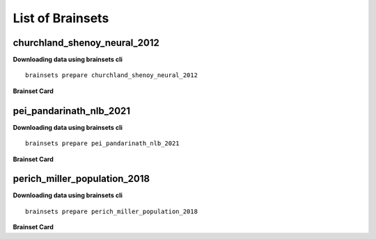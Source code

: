 List of Brainsets
==================

churchland_shenoy_neural_2012
-----------------------------

**Downloading data using brainsets cli** ::


    brainsets prepare churchland_shenoy_neural_2012


**Brainset Card**

.. raw:: html

   <table>
       <colgroup>
           <col style="width: 30%">
           <col style="width: 70%">
       </colgroup>
       <tr>
           <th colspan="2" align="center"><i class="fa-solid fa-circle-info"></i>Data Source</th>
       </tr>
       <tr>
           <td><strong>Publication(s)</strong></td>
           <td>
               <div>
                 <a href="https://doi.org/10.1038/nature11129">10.1038/nature11129</a>
                 <span class="citation-container">
                   <button class="cite-button" data-doi="10.1038/nature11129">Cite</button>
                   <div class="citation-popup" id="popup-10.1038/nature11129" style="display:none;">
                     <div class="citation-section">
                       <h4>BibTeX</h4>
                       <div class="citation-content">
                         <pre>@@article{churchland2012neural,
    title={Neural population dynamics during reaching},
    author={Churchland, Mark M and Cunningham, John P and Kaufman, Matthew T and Foster, Justin D and Nuyujukian, Paul and Ryu, Stephen I and Shenoy, Krishna V},
    journal={Nature},
    volume={487},
    number={7405},
    pages={51--56},
    year={2012},
    publisher={Nature Publishing Group UK London}
    }
    </pre>
                         <button class="copy-button" title="Copy to clipboard"><svg xmlns="http://www.w3.org/2000/svg" class="icon icon-tabler icon-tabler-copy" width="44" height="44" viewBox="0 0 24 24" stroke-width="1.5" stroke="#000000" fill="none" stroke-linecap="round" stroke-linejoin="round">
    <title>Copy to clipboard</title>
    <path stroke="none" d="M0 0h24v24H0z" fill="none"></path>
    <rect x="8" y="8" width="12" height="12" rx="2"></rect>
    <path d="M16 8v-2a2 2 0 0 0 -2 -2h-8a2 2 0 0 0 -2 2v8a2 2 0 0 0 2 2h2"></path>
    </svg></button>
                       </div>
                     </div>
                     <div class="citation-section">
                       <h4>APA Style</h4>
                       <div class="citation-content">
                         <pre>Churchland, M., Cunningham, J., Kaufman, M. et al. Neural population dynamics during reaching. Nature 487, 51–56 (2012). https://doi.org/10.1038/nature11129</pre>
                         <button class="copy-button" title="Copy to clipboard"><svg xmlns="http://www.w3.org/2000/svg" class="icon icon-tabler icon-tabler-copy" width="44" height="44" viewBox="0 0 24 24" stroke-width="1.5" stroke="#000000" fill="none" stroke-linecap="round" stroke-linejoin="round">
    <title>Copy to clipboard</title>
    <path stroke="none" d="M0 0h24v24H0z" fill="none"></path>
    <rect x="8" y="8" width="12" height="12" rx="2"></rect>
    <path d="M16 8v-2a2 2 0 0 0 -2 -2h-8a2 2 0 0 0 -2 2v8a2 2 0 0 0 2 2h2"></path>
    </svg></button>
                       </div>
                     </div>
                   </div>
                 </span>
               </div>
           </td>
       </tr>
       <tr>
           <td><strong>Data Source</strong></td>
           <td><a href="https://dandiarchive.org/dandiset/000070">https://dandiarchive.org/dandiset/000070</a></td>
       </tr>
       <tr>
           <td><strong>License</strong></td>
           <td><a href="https://spdx.org/licenses/CC-BY-4.0.html">Creative Commons Attribution 4.0 International</a></td>
       </tr>
       <tr>
           <th colspan="2" align="center"><i class="fa-solid fa-user"></i>Subjects</th>
       </tr>
       <tr>
           <td><strong>Number of subjects</strong></td>
           <td>2</td>
       </tr>
       <tr>
           <td><strong>Species</strong></td>
           <td>Macaca mulatta</td>
       </tr>
        <tr>
           <td><strong>Number of recordings</strong></td>
           <td>10</td>
       </tr>
       <tr>
           <td><strong>Total recording time</strong></td>
           <td>28.9 hours</td>
       </tr>
       <tr>
           <td><strong>Distribution of recording lengths (in minutes)</strong></td>
           <td><div><img src="../_static/churchland_shenoy_neural_2012_recording_lengths_histogram.svg" alt="Histogram showing distribution of recording lengths"></div></td>
       </tr>
       <tr>
           <th colspan="2" align="center"><i class="fa-solid fa-brain"></i> Neural Data</th>
       </tr>
       <tr>
           <td><strong>Neural Modality</strong></td>
           <td>EPhys, spiking</td>
       </tr>
       <tr>
           <td><strong>Device</strong></td>
           <td>Utah Array</td>
       </tr>
       <tr>
           <td><strong>Total number of units</strong></td>
           <td>1911</td>
       </tr>
        <tr>
           <td><strong>Distribution of number of units per recording</strong></td>
           <td><div><img src="../_static/churchland_shenoy_neural_2012_num_units_histogram.svg" alt="Histogram showing distribution of number of units"></div></td>
       </tr>
       <tr>
           <td><strong>Total number of spikes</strong></td>
           <td>739.0M</td>
       </tr>
       <tr>
           <td><strong>Brain regions</strong></td>
           <td>M1, PMd</td>
       </tr>
       <tr>
           <td><strong>Available fields</strong></td>
           <td><span class="code-tag">data.spikes</span>, <span class="code-tag">data.units</span></td>
       </tr>
       <tr>
           <th colspan="2" align="center"><i class="fa-solid fa-bolt-lightning"></i> Behavioral Data</th>
       </tr>
        <tr>
           <td><strong>Description</strong></td>
           <td>The animal is performing reaching tasks with right hand.</td>
       </tr>
       <tr>
           <td><strong>Task</strong></td>
           <td>Reaching task</td>
       </tr>
       <tr>
           <td><strong>Available fields</strong></td>
           <td><span class="code-tag">data.cursor.pos</span>, <span class="code-tag">data.cursor.vel</span>, <span class="code-tag">data.cursor.acc</span>, <span class="code-tag">data.hand.pos_2d</span>, <span class="code-tag">data.hand.vel_2d</span>, <span class="code-tag">data.hand.acc_2d</span>, <span class="code-tag">data.eye.pos</span></td>
       </tr>
       <tr>
           <th colspan="2" align="center"><i class="fa-solid fa-database"></i> File Sizes</th>
       </tr>
       <tr>
           <td><strong>Raw data size</strong></td>
           <td>46 GB</td>
       </tr>
       <tr>
           <td><strong>Processed data size</strong></td>
           <td>25 GB</td>
       </tr>
        <tr>
           <th colspan="2" align="center"><i class="fa-solid fa-triangle-exclamation"></i>Notes</th>
       </tr>
       <tr>
           <td><strong>Warning</strong></td>
           <td>The data is not contiguous. Neural and behavior data are provided only during the trials, and not between trials. Additionally, the raw data contains artifacts that were removed during processing. </td>
       </tr>
   </table>


pei_pandarinath_nlb_2021
------------------------

**Downloading data using brainsets cli** ::


    brainsets prepare pei_pandarinath_nlb_2021


**Brainset Card**

.. raw:: html

   <table>
       <colgroup>
           <col style="width: 30%">
           <col style="width: 70%">
       </colgroup>
       <tr>
           <th colspan="2" align="center"><i class="fa-solid fa-circle-info"></i>Data Source</th>
       </tr>
       <tr>
           <td><strong>Publication(s)</strong></td>
           <td>
               <div>
                 <a href="https://doi.org/10.48550/arXiv.2109.04463">10.48550/arXiv.2109.04463</a>
                 <span class="citation-container">
                   <button class="cite-button" data-doi="10.48550/arXiv.2109.04463">Cite</button>
                   <div class="citation-popup" id="popup-10.48550/arXiv.2109.04463" style="display:none;">
                     <div class="citation-section">
                       <h4>BibTeX</h4>
                       <div class="citation-content">
                         <pre>@inproceedings{PeiYe2021NeuralLatents,
    title={Neural Latents Benchmark '21: Evaluating latent variable models of neural population activity},
    author={Felix Pei and Joel Ye and David M. Zoltowski and Anqi Wu and Raeed H. Chowdhury and Hansem Sohn and Joseph E. O'Doherty and Krishna V. Shenoy and Matthew T. Kaufman and Mark Churchland and Mehrdad Jazayeri and Lee E. Miller and Jonathan Pillow and Il Memming Park and Eva L. Dyer and Chethan Pandarinath},
    booktitle={Advances in Neural Information Processing Systems (NeurIPS), Track on Datasets and Benchmarks},
    year={2021},
    url={https://arxiv.org/abs/2109.04463}
    }
    </pre>
                         <button class="copy-button" title="Copy to clipboard"><svg xmlns="http://www.w3.org/2000/svg" class="icon icon-tabler icon-tabler-copy" width="44" height="44" viewBox="0 0 24 24" stroke-width="1.5" stroke="#000000" fill="none" stroke-linecap="round" stroke-linejoin="round">
    <title>Copy to clipboard</title>
    <path stroke="none" d="M0 0h24v24H0z" fill="none"></path>
    <rect x="8" y="8" width="12" height="12" rx="2"></rect>
    <path d="M16 8v-2a2 2 0 0 0 -2 -2h-8a2 2 0 0 0 -2 2v8a2 2 0 0 0 2 2h2"></path>
    </svg></button>
                       </div>
                     </div>
                     <div class="citation-section">
                       <h4>APA Style</h4>
                       <div class="citation-content">
                         <pre>Pei, F., Ye, J., Zoltowski, D. M., Wu, A., Chowdhury, R. H., Sohn, H., O'Doherty, J. E., Shenoy, K. V., Kaufman, M. T., Churchland, M. C., Jazayeri, M., Miller, L. E., Pillow, J., Park, M. M., Dyer, E. L., & Pandarinath, C. (2021). Neural Latents Benchmark '21: Evaluating latent variable models of neural population activity. In Advances in Neural Information Processing Systems (NeurIPS), Track on Datasets and Benchmarks. https://doi.org/10.48550/arXiv.2109.04463</pre>
                         <button class="copy-button" title="Copy to clipboard"><svg xmlns="http://www.w3.org/2000/svg" class="icon icon-tabler icon-tabler-copy" width="44" height="44" viewBox="0 0 24 24" stroke-width="1.5" stroke="#000000" fill="none" stroke-linecap="round" stroke-linejoin="round">
    <title>Copy to clipboard</title>
    <path stroke="none" d="M0 0h24v24H0z" fill="none"></path>
    <rect x="8" y="8" width="12" height="12" rx="2"></rect>
    <path d="M16 8v-2a2 2 0 0 0 -2 -2h-8a2 2 0 0 0 -2 2v8a2 2 0 0 0 2 2h2"></path>
    </svg></button>
                       </div>
                     </div>
                   </div>
                 </span>
               </div>
           </td>
       </tr>
       <tr>
           <td><strong>Data Source</strong></td>
           <td><a href="https://dandiarchive.org/dandiset/000140">https://dandiarchive.org/dandiset/000140</a></td>
       </tr>
       <tr>
           <td><strong>License</strong></td>
           <td><a href="https://spdx.org/licenses/CC-BY-4.0.html">Creative Commons Attribution 4.0 International</a></td>
       </tr>
       <tr>
           <th colspan="2" align="center"><i class="fa-solid fa-user"></i>Subjects</th>
       </tr>
       <tr>
           <td><strong>Number of subjects</strong></td>
           <td>1</td>
       </tr>
       <tr>
           <td><strong>Species</strong></td>
           <td>Rhesus Macaque, Macaca mulatta</td>
       </tr>
        <tr>
           <td><strong>Number of recordings</strong></td>
           <td>1</td>
       </tr>
       <tr>
           <td><strong>Total recording time</strong></td>
           <td>4.8 minutes</td>
       </tr>
       <tr>
           <td><strong>Distribution of recording lengths (in minutes)</strong></td>
           <td><div><img src="../_static/pei_pandarinath_nlb_2021_recording_lengths_histogram.svg" alt="Histogram showing distribution of recording lengths"></div></td>
       </tr>
       <tr>
           <th colspan="2" align="center"><i class="fa-solid fa-brain"></i> Neural Data</th>
       </tr>
       <tr>
           <td><strong>Neural Modality</strong></td>
           <td>EPhys, spiking</td>
       </tr>
       <tr>
           <td><strong>Device</strong></td>
           <td>Utah Array</td>
       </tr>
       <tr>
           <td><strong>Total number of units</strong></td>
           <td>142</td>
       </tr>
        <tr>
           <td><strong>Distribution of number of units per recording</strong></td>
           <td><div><img src="../_static/pei_pandarinath_nlb_2021_num_units_histogram.svg" alt="Histogram showing distribution of number of units"></div></td>
       </tr>
       <tr>
           <td><strong>Total number of spikes</strong></td>
           <td>131.67K</td>
       </tr>
       <tr>
           <td><strong>Brain regions</strong></td>
           <td>M1</td>
       </tr>
       <tr>
           <td><strong>Available fields</strong></td>
           <td><span class="code-tag">data.spikes</span>, <span class="code-tag">data.units</span></td>
       </tr>
       <tr>
           <th colspan="2" align="center"><i class="fa-solid fa-bolt-lightning"></i> Behavioral Data</th>
       </tr>
        <tr>
           <td><strong>Description</strong></td>
           <td>The experimental task was a center-out reaching task with obstructing barriers forming a maze, resulting in a variety of straight and curved reaches.</td>
       </tr>
       <tr>
           <td><strong>Task</strong></td>
           <td>Delayed reaching task in a maze</td>
       </tr>
       <tr>
           <td><strong>Available fields</strong></td>
           <td><span class="code-tag">data.cursor.pos</span>, <span class="code-tag">data.cursor.vel</span>, <span class="code-tag">data.cursor.acc</span></td>
       </tr>
       <tr>
           <th colspan="2" align="center"><i class="fa-solid fa-database"></i> File Sizes</th>
       </tr>
       <tr>
           <td><strong>Raw data size</strong></td>
           <td>688 KB</td>
       </tr>
       <tr>
           <td><strong>Processed data size</strong></td>
           <td>22 MB</td>
       </tr>
   </table>


perich_miller_population_2018
------------------------------

**Downloading data using brainsets cli** ::


    brainsets prepare perich_miller_population_2018


**Brainset Card**

.. raw:: html

   <table>
       <colgroup>
           <col style="width: 30%">
           <col style="width: 70%">
       </colgroup>
       <tr>
           <th colspan="2" align="center"><i class="fa-solid fa-circle-info"></i>Data Source</th>
       </tr>
       <tr>
           <td><strong>Publication(s)</strong></td>
           <td>
               <div>
                 <a href="https://doi.org/10.48324/dandi.000688/0.250122.1735">10.48324/dandi.000688/0.250122.1735</a>
                 <span class="citation-container">
                   <button class="cite-button" data-doi="10.48324/dandi.000688/0.250122.1735">Cite</button>
                   <div class="citation-popup" id="popup-10.48324/dandi.000688/0.250122.1735" style="display:none;">
                     <div class="citation-section">
                       <h4>BibTeX</h4>
                       <div class="citation-content">
                         <pre>@dataset{Perich2025,
    author = {Perich, Matthew G. and Miller, Lee E. and Azabou, Mehdi and Dyer, Eva L.},
    title = {Long-term recordings of motor and premotor cortical spiking activity during reaching in monkeys},
    year = {2025},
    publisher = {DANDI Archive},
    doi = {10.48324/dandi.000688/0.250122.1735}
    }</pre>
                            <button class="copy-button" title="Copy to clipboard"><svg xmlns="http://www.w3.org/2000/svg" class="icon icon-tabler icon-tabler-copy" width="44" height="44" viewBox="0 0 24 24" stroke-width="1.5" stroke="#000000" fill="none" stroke-linecap="round" stroke-linejoin="round">
    <title>Copy to clipboard</title>
    <path stroke="none" d="M0 0h24v24H0z" fill="none"></path>
    <rect x="8" y="8" width="12" height="12" rx="2"></rect>
    <path d="M16 8v-2a2 2 0 0 0 -2 -2h-8a2 2 0 0 0 -2 2v8a2 2 0 0 0 2 2h2"></path>
    </svg></button>
                       </div>
                     </div>
                     <div class="citation-section">
                       <h4>APA Style</h4>
                       <div class="citation-content">
                         <pre>Perich, M. G., Miller, L. E., Azabou, M., & Dyer, E. L. (2025). Long-term recordings of motor and premotor cortical spiking activity during reaching in monkeys [Data set]. DANDI Archive. https://doi.org/10.48324/dandi.000688/0.250122.1735</pre>
                         <button class="copy-button" title="Copy to clipboard"><svg xmlns="http://www.w3.org/2000/svg" class="icon icon-tabler icon-tabler-copy" width="44" height="44" viewBox="0 0 24 24" stroke-width="1.5" stroke="#000000" fill="none" stroke-linecap="round" stroke-linejoin="round">
    <title>Copy to clipboard</title>
    <path stroke="none" d="M0 0h24v24H0z" fill="none"></path>
    <rect x="8" y="8" width="12" height="12" rx="2"></rect>
    <path d="M16 8v-2a2 2 0 0 0 -2 -2h-8a2 2 0 0 0 -2 2v8a2 2 0 0 0 2 2h2"></path>
    </svg></button>
                       </div>
                     </div>
                   </div>
                 </span>
               </div>
               <div>
                 <a href="https://doi.org/10.1016/j.neuron.2018.09.030">10.1016/j.neuron.2018.09.030</a>
                 <span class="citation-container">
                   <button class="cite-button" data-doi="10.1016/j.neuron.2018.09.030">Cite</button>
                   <div class="citation-popup" id="popup-10.1016/j.neuron.2018.09.030" style="display:none;">
                     <div class="citation-section">
                       <h4>BibTeX</h4>
                       <div class="citation-content">
                         <pre>@article{PERICH2018964,
    title = {A Neural Population Mechanism for Rapid Learning},
    journal = {Neuron},
    volume = {100},
    number = {4},
    pages = {964-976.e7},
    year = {2018},
    issn = {0896-6273},
    doi = {https://doi.org/10.1016/j.neuron.2018.09.030},
    url = {https://www.sciencedirect.com/science/article/pii/S0896627318308328},
    author = {Matthew G. Perich and Juan A. Gallego and Lee E. Miller}
    }
    </pre>
                         <button class="copy-button" title="Copy to clipboard"><svg xmlns="http://www.w3.org/2000/svg" class="icon icon-tabler icon-tabler-copy" width="44" height="44" viewBox="0 0 24 24" stroke-width="1.5" stroke="#000000" fill="none" stroke-linecap="round" stroke-linejoin="round">
    <title>Copy to clipboard</title>
    <path stroke="none" d="M0 0h24v24H0z" fill="none"></path>
    <rect x="8" y="8" width="12" height="12" rx="2"></rect>
    <path d="M16 8v-2a2 2 0 0 0 -2 -2h-8a2 2 0 0 0 -2 2v8a2 2 0 0 0 2 2h2"></path>
    </svg></button>
                       </div>
                     </div>
                     <div class="citation-section">
                       <h4>APA Style</h4>
                       <div class="citation-content">
                         <pre>Perich, M. G., Gallego, J. A., & Miller, L. E. (2018). A Neural Population Mechanism for Rapid Learning. Neuron, 100(4), 964-976.e7. https://doi.org/10.1016/j.neuron.2018.09.030</pre>
                         <button class="copy-button" title="Copy to clipboard"><svg xmlns="http://www.w3.org/2000/svg" class="icon icon-tabler icon-tabler-copy" width="44" height="44" viewBox="0 0 24 24" stroke-width="1.5" stroke="#000000" fill="none" stroke-linecap="round" stroke-linejoin="round">
    <title>Copy to clipboard</title>
    <path stroke="none" d="M0 0h24v24H0z" fill="none"></path>
    <rect x="8" y="8" width="12" height="12" rx="2"></rect>
    <path d="M16 8v-2a2 2 0 0 0 -2 -2h-8a2 2 0 0 0 -2 2v8a2 2 0 0 0 2 2h2"></path>
    </svg></button>
                       </div>
                     </div>
                   </div>
                 </span>
               </div>
           </td>
       </tr>
       <tr>
           <td><strong>Data Source</strong></td>
           <td><a href="https://dandiarchive.org/dandiset/000688">https://dandiarchive.org/dandiset/000688</a></td>
       </tr>
       <tr>
           <td><strong>License</strong></td>
           <td><a href="https://spdx.org/licenses/CC-BY-4.0.html">Creative Commons Attribution 4.0 International</a></td>
       </tr>
       <tr>
           <th colspan="2" align="center"><i class="fa-solid fa-user"></i>Subjects</th>
       </tr>
       <tr>
           <td><strong>Number of subjects</strong></td>
           <td>4</td>
       </tr>
       <tr>
           <td><strong>Species</strong></td>
           <td>Rhesus Macaque, Macaca mulatta</td>
       </tr>
        <tr>
           <td><strong>Number of recordings</strong></td>
           <td>111</td>
       </tr>
       <tr>
           <td><strong>Total recording time</strong></td>
           <td>43.0 hours</td>
       </tr>
       <tr>
           <td><strong>Distribution of recording lengths (in minutes)</strong></td>
           <td><div><img src="../_static/perich_miller_population_2018_recording_lengths_histogram.svg" alt="Histogram showing distribution of recording lengths"></div></td>
       </tr>
       <tr>
           <th colspan="2" align="center"><i class="fa-solid fa-brain"></i> Neural Data</th>
       </tr>
       <tr>
           <td><strong>Neural Modality</strong></td>
           <td>EPhys, spiking</td>
       </tr>
       <tr>
           <td><strong>Device</strong></td>
           <td>Utah Array</td>
       </tr>
       <tr>
           <td><strong>Total number of units</strong></td>
           <td>10,410</td>
       </tr>
        <tr>
           <td><strong>Distribution of number of units per recording</strong></td>
           <td><div><img src="../_static/perich_miller_population_2018_num_units_histogram.svg" alt="Histogram showing distribution of number of units"></div></td>
       </tr>
       <tr>
           <td><strong>Total number of spikes</strong></td>
           <td>111.39M</td>
       </tr>
       <tr>
           <td><strong>Brain regions</strong></td>
           <td>M1, PMd</td>
       </tr>
       <tr>
           <td><strong>Available fields</strong></td>
           <td><span class="code-tag">data.spikes</span>, <span class="code-tag">data.units</span></td>
       </tr>
       <tr>
           <th colspan="2" align="center"><i class="fa-solid fa-bolt-lightning"></i> Behavioral Data</th>
       </tr>
        <tr>
           <td><strong>Description</strong></td>
           <td>The monkeys were trained to move a cursor from a central target to one of eight peripheral targets arranged in a circle. The data includes both successful and unsuccessful trials, with different trial outcomes coded as reward (R), abort (A), fail (F), or incomplete (I).</td>
       </tr>
       <tr>
           <td><strong>Task</strong></td>
           <td>Center-out reaching, Random-target reaching</td>
       </tr>
       <tr>
           <td><strong>Available fields</strong></td>
           <td><span class="code-tag">data.cursor.pos</span>, <span class="code-tag">data.cursor.vel</span>, <span class="code-tag">data.cursor.acc</span></td>
       </tr>
       <tr>
           <th colspan="2" align="center"><i class="fa-solid fa-database"></i> File Sizes</th>
       </tr>
       <tr>
           <td><strong>Raw data size</strong></td>
           <td>13 GB</td>
       </tr>
       <tr>
           <td><strong>Processed data size</strong></td>
           <td>2.9 GB</td>
       </tr>
   </table>

